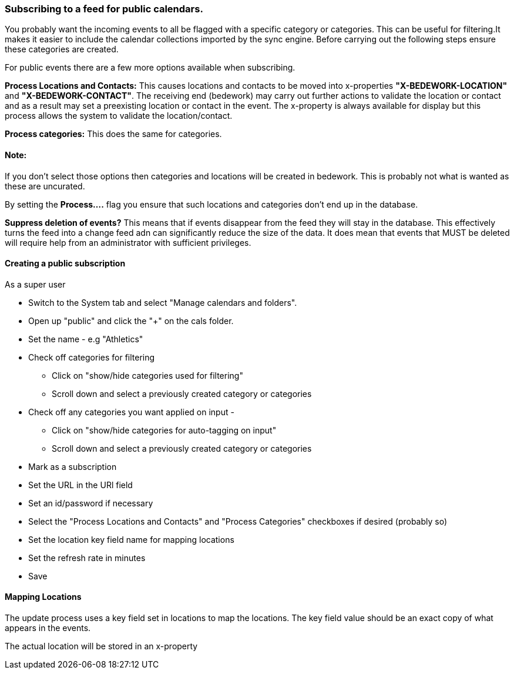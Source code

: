 === Subscribing to a feed for public calendars.

You probably want the incoming events to all be flagged with a specific category or categories. This can be useful for filtering.It makes it easier to include the calendar collections imported by the sync engine. Before carrying out the following steps ensure these categories are created.

For public events there are a few more options available when subscribing.

*Process Locations and Contacts:* This causes locations and contacts to be moved into x-properties *"X-BEDEWORK-LOCATION"* and *"X-BEDEWORK-CONTACT"*. The receiving end (bedework) may carry out further actions to validate the location or contact and as a result may set a preexisting location or contact in the event. The x-property is always available for display but this process allows the system to validate the location/contact.

*Process categories:* This does the same for categories.

==== Note:
If you don't select those options then categories and locations will be created in bedework. This is probably not what is wanted as these are uncurated.

By setting the *Process....* flag you ensure that such locations and categories don't end up in the database.

*Suppress deletion of events?* This means that if events disappear from the feed they will stay in the database. This effectively turns the feed into a change feed adn can significantly reduce the size of the data. It does mean that events that MUST be deleted will require help from an administrator with sufficient privileges.
 
==== Creating a public subscription

As a super user

  * Switch to the System tab and select "Manage calendars and folders".
  * Open up "public" and click the "+" on the cals folder.
  * Set the name - e.g "Athletics"
  * Check off categories for filtering
    ** Click on "show/hide categories used for filtering"
    ** Scroll down and select a previously created category or categories
  * Check off any categories you want applied on input -
    ** Click on "show/hide categories for auto-tagging on input"
    ** Scroll down and select a previously created category or categories
  * Mark as a subscription
  * Set the URL in the URl field
  * Set an id/password if necessary
  * Select the "Process Locations and Contacts" and "Process Categories" checkboxes if desired (probably so)
  * Set the location key field name for mapping locations
  * Set the refresh rate in minutes
  * Save

==== Mapping Locations

The update process uses a key field set in locations to map the locations. The key field value should be an exact copy of what appears in the events.

The actual  location will be stored in an x-property